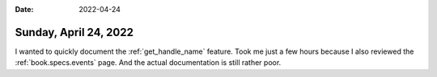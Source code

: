 :date: 2022-04-24

======================
Sunday, April 24, 2022
======================

I wanted to quickly document the :ref:`get_handle_name` feature. Took me just a
few hours because I also reviewed the :ref:`book.specs.events` page. And the
actual documentation is still rather poor.
